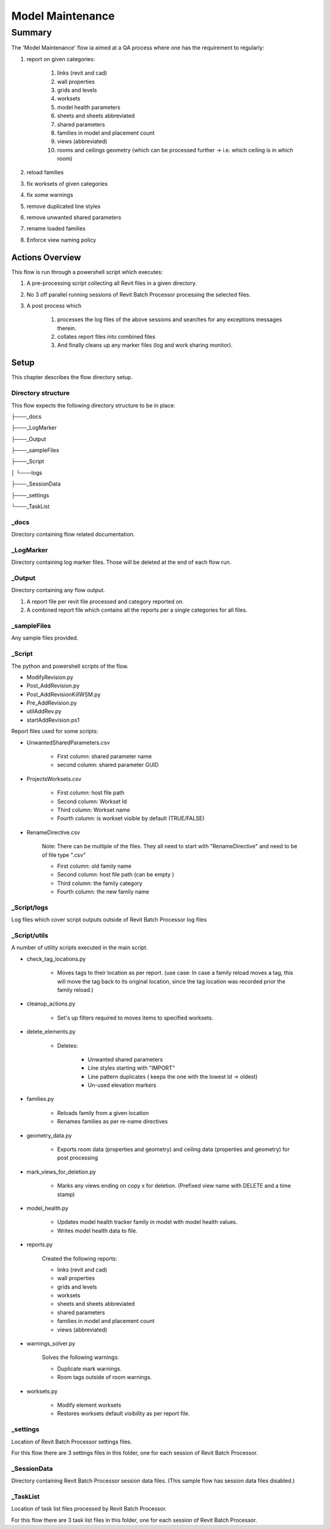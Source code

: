 #############################################
Model Maintenance
#############################################

*******
Summary
*******

The 'Model Maintenance' flow ia aimed at a QA process where one has the requirement to regularly:

#. report on given categories:

    #. links (revit and cad)
    #. wall properties
    #. grids and levels
    #. worksets
    #. model health parameters
    #. sheets and sheets abbreviated
    #. shared parameters
    #. families in model and placement count
    #. views (abbreviated)
    #. rooms and ceilings geometry (which can be processed further -> i.e. which ceiling is in which room)

#. reload families
#. fix worksets of given categories
#. fix some warnings
#. remove duplicated line styles
#. remove unwanted shared parameters
#. rename loaded families
#. Enforce view naming policy


Actions Overview 
----------------

This flow is run through a powershell script which executes:

#. A pre-processing script collecting all Revit files in a given directory.
#. No 3 off parallel running sessions of Revit Batch Processor processing the selected files.
#. A post process which 

    #. processes the log files of the above sessions and searches for any exceptions messages therein.
    #. collates report files into combined files
    #. And finally cleans up any marker files (log and work sharing monitor).


Setup
-----

This chapter describes the flow directory setup.

Directory structure
^^^^^^^^^^^^^^^^^^^

This flow expects the following directory structure to be in place:

├───_docs

├───_LogMarker

├───_Output

├───_sampleFiles

├───_Script

│   └───logs

├───_SessionData

├───_settings

└───_TaskList


_docs
^^^^^^^^^^^^^^^^^^^

Directory containing flow related documentation.

_LogMarker
^^^^^^^^^^^^^^^^^^^

Directory containing log marker files. Those will be deleted at the end of each flow run.

_Output
^^^^^^^^^^^^^^^^^^^

Directory containing any flow output.

#. A report file per revit file processed and category reported on.
#. A combined report file which contains all the reports per a single categories for all files.

_sampleFiles
^^^^^^^^^^^^^^^^^^^

Any sample files provided. 

_Script
^^^^^^^^^^^^^^^^^^^

The python and powershell scripts of the flow.

- ModifyRevision.py
- Post_AddRevision.py
- Post_AddRevisionKillWSM.py
- Pre_AddRevision.py
- utilAddRev.py
- startAddRevision.ps1

Report files used for some scripts:

- UnwantedSharedParameters.csv

    - First column: shared parameter name
    - second column: shared parameter GUID

- ProjectsWorksets.csv

    - First column: host file path
    - Second column: Workset Id
    - Third column: Workset name
    - Fourth column: is workset visible by default (TRUE/FALSE)

- RenameDirective.csv 
    
    Note: There can be multiple of the files. They all need to start with "RenameDirective" and need to be of file type ".csv"

    - First column: old family name
    - Second column: host file path (can be empty )
    - Third column: the family category
    - Fourth column: the new family name


_Script/logs
^^^^^^^^^^^^^^^^^^^

Log files which cover script outputs outside of Revit Batch Processor log files

_Script/utils
^^^^^^^^^^^^^^^^^^^

A number of utility scripts executed in the main script.

- check_tag_locations.py

    - Moves tags to their location as per report. (use case: In case a family reload moves a tag, this will move the tag back to its original location, since the tag location was recorded prior the family reload.)

- cleanup_actions.py

    - Set's up filters required to moves items to specified worksets.

- delete_elements.py

    - Deletes:

        - Unwanted shared parameters
        - Line styles starting with "IMPORT"
        - Line pattern duplicates ( keeps the one with the lowest Id -> oldest)
        - Un-used elevation markers 

- families.py

    - Reloads family from a given location
    - Renames families as per re-name directives

- geometry_data.py

    - Exports room data (properties and geometry) and ceiling data (properties and geometry) for post processing

- mark_views_for_deletion.py

    - Marks any views ending on copy x for deletion. (Prefixed view name with DELETE and a time stamp)

- model_health.py

    - Updates model health tracker family in model with model health values.
    - Writes model health data to file.

- reports.py

    Created the following reports:

    - links (revit and cad)
    - wall properties
    - grids and levels
    - worksets
    - sheets and sheets abbreviated
    - shared parameters
    - families in model and placement count
    - views (abbreviated)

- warnings_solver.py

    Solves the following warnings:

    - Duplicate mark warnings.
    - Room tags outside of room warnings.

- worksets.py

    - Modify element worksets
    - Restores worksets default visibility as per report file.

_settings
^^^^^^^^^^^^^^^^^^^

Location of Revit Batch Processor settings files.

For this flow there are 3 settings files in this folder, one for each session of Revit Batch Processor.

_SessionData
^^^^^^^^^^^^^^^^^^^

Directory containing Revit Batch Processor session data files. (This sample flow has session data files disabled.)

_TaskList
^^^^^^^^^^^^^^^^^^^

Location of task list files processed by Revit Batch Processor.

For this flow there are 3 task list files in this folder, one for each session of Revit Batch Processor.

